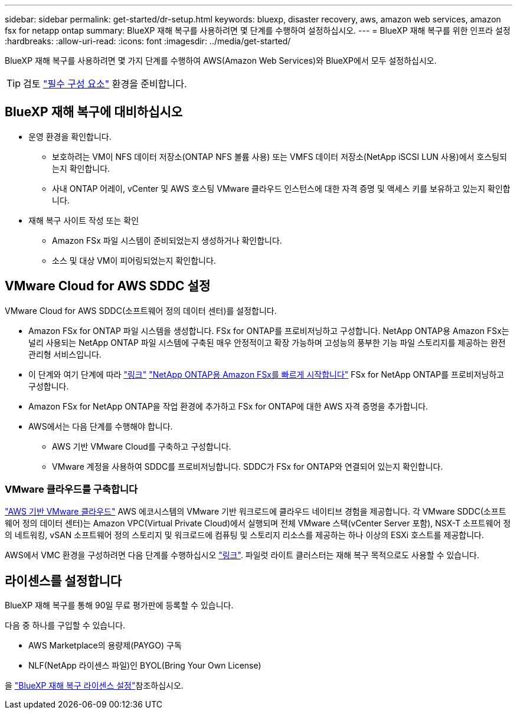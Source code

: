 ---
sidebar: sidebar 
permalink: get-started/dr-setup.html 
keywords: bluexp, disaster recovery, aws, amazon web services, amazon fsx for netapp ontap 
summary: BlueXP 재해 복구를 사용하려면 몇 단계를 수행하여 설정하십시오. 
---
= BlueXP 재해 복구를 위한 인프라 설정
:hardbreaks:
:allow-uri-read: 
:icons: font
:imagesdir: ../media/get-started/


[role="lead"]
BlueXP 재해 복구를 사용하려면 몇 가지 단계를 수행하여 AWS(Amazon Web Services)와 BlueXP에서 모두 설정하십시오.


TIP: 검토 link:../get-started/dr-prerequisites.html["필수 구성 요소"] 환경을 준비합니다.



== BlueXP 재해 복구에 대비하십시오

* 운영 환경을 확인합니다.
+
** 보호하려는 VM이 NFS 데이터 저장소(ONTAP NFS 볼륨 사용) 또는 VMFS 데이터 저장소(NetApp iSCSI LUN 사용)에서 호스팅되는지 확인합니다.
** 사내 ONTAP 어레이, vCenter 및 AWS 호스팅 VMware 클라우드 인스턴스에 대한 자격 증명 및 액세스 키를 보유하고 있는지 확인합니다.


* 재해 복구 사이트 작성 또는 확인
+
** Amazon FSx 파일 시스템이 준비되었는지 생성하거나 확인합니다.
** 소스 및 대상 VM이 피어링되었는지 확인합니다.






== VMware Cloud for AWS SDDC 설정

VMware Cloud for AWS SDDC(소프트웨어 정의 데이터 센터)를 설정합니다.

* Amazon FSx for ONTAP 파일 시스템을 생성합니다. FSx for ONTAP를 프로비저닝하고 구성합니다. NetApp ONTAP용 Amazon FSx는 널리 사용되는 NetApp ONTAP 파일 시스템에 구축된 매우 안정적이고 확장 가능하며 고성능의 풍부한 기능 파일 스토리지를 제공하는 완전 관리형 서비스입니다.
* 이 단계와 여기 단계에 따라 https://docs.netapp.com/us-en/netapp-solutions/ehc/aws/aws-native-overview.html["링크"^] https://docs.netapp.com/us-en/bluexp-fsx-ontap/start/task-getting-started-fsx.html["NetApp ONTAP용 Amazon FSx를 빠르게 시작합니다"] FSx for NetApp ONTAP를 프로비저닝하고 구성합니다.
* Amazon FSx for NetApp ONTAP을 작업 환경에 추가하고 FSx for ONTAP에 대한 AWS 자격 증명을 추가합니다.
* AWS에서는 다음 단계를 수행해야 합니다.
+
** AWS 기반 VMware Cloud를 구축하고 구성합니다.
** VMware 계정을 사용하여 SDDC를 프로비저닝합니다. SDDC가 FSx for ONTAP와 연결되어 있는지 확인합니다.






=== VMware 클라우드를 구축합니다

https://www.vmware.com/products/vmc-on-aws.html["AWS 기반 VMware 클라우드"^] AWS 에코시스템의 VMware 기반 워크로드에 클라우드 네이티브 경험을 제공합니다. 각 VMware SDDC(소프트웨어 정의 데이터 센터)는 Amazon VPC(Virtual Private Cloud)에서 실행되며 전체 VMware 스택(vCenter Server 포함), NSX-T 소프트웨어 정의 네트워킹, vSAN 소프트웨어 정의 스토리지 및 워크로드에 컴퓨팅 및 스토리지 리소스를 제공하는 하나 이상의 ESXi 호스트를 제공합니다.

AWS에서 VMC 환경을 구성하려면 다음 단계를 수행하십시오 https://docs.netapp.com/us-en/netapp-solutions/ehc/aws/aws-setup.html["링크"^]. 파일럿 라이트 클러스터는 재해 복구 목적으로도 사용할 수 있습니다.



== 라이센스를 설정합니다

BlueXP 재해 복구를 통해 90일 무료 평가판에 등록할 수 있습니다.

다음 중 하나를 구입할 수 있습니다.

* AWS Marketplace의 용량제(PAYGO) 구독
* NLF(NetApp 라이센스 파일)인 BYOL(Bring Your Own License)


을 link:../get-started/dr-licensing.html["BlueXP 재해 복구 라이센스 설정"]참조하십시오.
